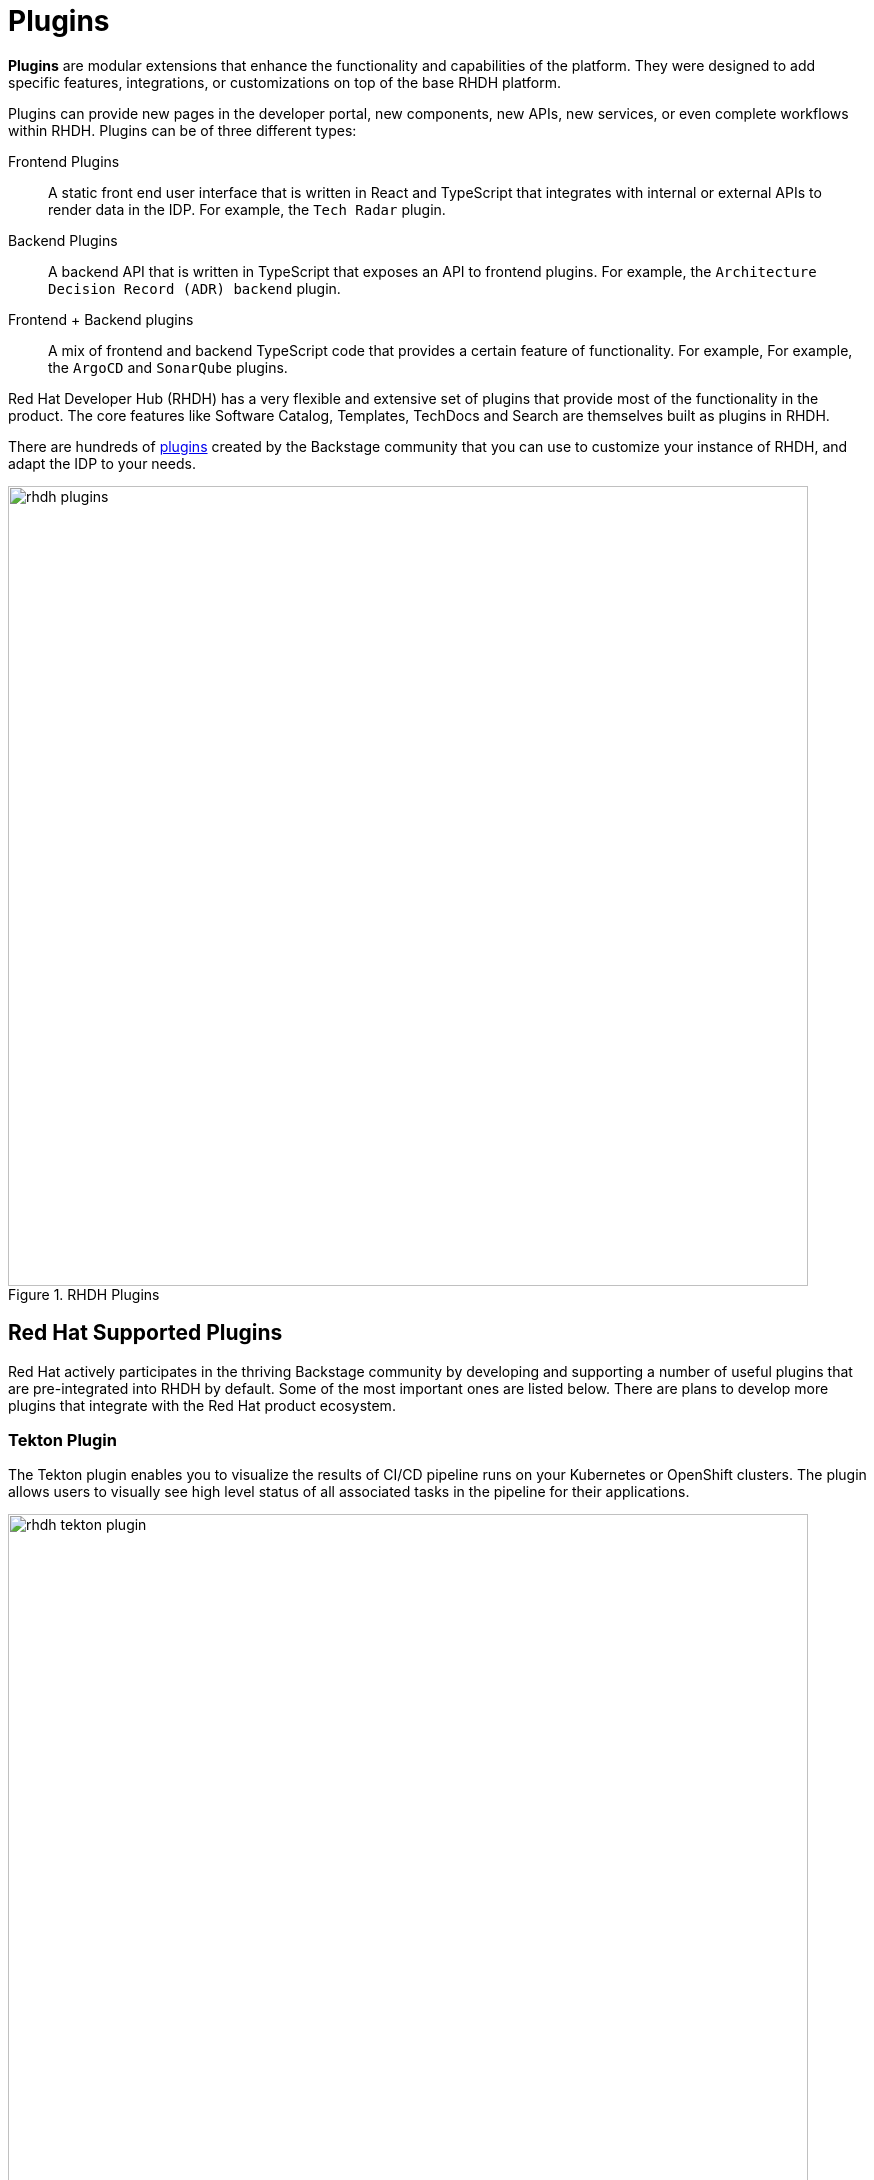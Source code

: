 = Plugins

**Plugins** are modular extensions that enhance the functionality and capabilities of the platform.
They were designed to add specific features, integrations, or customizations on top of the base RHDH platform.

Plugins can provide new pages in the developer portal, new components, new APIs, new services, or even complete workflows within RHDH.
Plugins can be of three different types:

Frontend Plugins:: A static front end user interface that is written in React and TypeScript that integrates with internal or external APIs to render data in the IDP. For example, the `Tech Radar` plugin.
Backend Plugins:: A backend API that is written in TypeScript that exposes an API to frontend plugins. For example, the `Architecture Decision Record (ADR) backend` plugin.
Frontend + Backend plugins:: A mix of frontend and backend TypeScript code that provides a certain feature of functionality. For example, For example, the `ArgoCD` and `SonarQube` plugins.

Red Hat Developer Hub (RHDH) has a very flexible and extensive set of plugins that provide most of the functionality in the product.
The core features like Software Catalog, Templates, TechDocs and Search are themselves built as plugins in RHDH.

There are hundreds of https://backstage.io/plugins[plugins^] created by the Backstage community that you can use to customize your instance of RHDH, and adapt the IDP to your needs.

image::rhdh-plugins.png[title=RHDH Plugins,width=800px]

== Red Hat Supported Plugins

Red Hat actively participates in the thriving Backstage community by developing and supporting a number of useful plugins that are pre-integrated into RHDH by default.
Some of the most important ones are listed below. There are plans to develop more plugins that integrate with the Red Hat product ecosystem.

=== Tekton Plugin

The Tekton plugin enables you to visualize the results of CI/CD pipeline runs on your Kubernetes or OpenShift clusters.
The plugin allows users to visually see high level status of all associated tasks in the pipeline for their applications.

image::rhdh-tekton-plugin.png[title=RHDH Tekton Plugin,width=800px]

This plugin is similar to the pipeline view in the **Developer Perspective** of the OpenShift Console, and will continue to be enhanced with more features.

image::rhdh-tekton-viz.png[title=RHDH Tekton Pipeline Visualization,width=800px]

=== ArgoCD Plugin

This plugin allows you to visualize the ArgoCD sync status, deployment history, and health status for your GitOps enabled applications.

image::rhdh-argocd-plugin.png[title=RHDH ArgoCD Plugin,width=800px]

The ArgoCD plugin can show you the high-level status of a GitOps enabled application in your Catalog.

image::rhdh-argocd-viz.png[title=RHDH ArgoCD Sync Status,width=800px]

=== Quay.io Plugin

This plugin displays information about container images of your applications in the Quay registry.

image::rhdh-quay-plugin.png[title=RHDH Quay.io Plugin,width=800px]

The plugin also shows any critical vulnerabilities that were discovered while scanning the container image.

image::rhdh-quay-sec-scan.png[title=RHDH Quay.io Plugin Security Scanner,width=800px]

=== Keycloak Plugin

The Keycloak plugin allows RHDH to provide Single Sign-On (SSO) features for the developer portal. It maps the Keycloak user and group entities to corresponding users and groups (teams) in RHDH. Integrating with Keycloak enables the use of multiple authentication and providers, for example Social login (Google, Microsoft, Meta, Twitter/X and more), Active Directory Authentication and SAML 2.0 based identity providers, OAuth and OIDC compliant identity providers, and more.

The Keycloak backend plugin has the following capabilities:

* Synchronization of Keycloak users in a realm
* Synchronization of Keycloak groups and their users in a realm

image::rhdh-keycloak-plugin.png[title=RHDH Keycloak Plugin,width=800px]

Users and Groups from the Keycloak domain are mapped to users and groups (teams) in RHDH.

image::rhdh-keycloak-users.png[title=RHDH Keycloak Users and Groups,width=800px]

=== Topology Plugin

The Topology plugin enables you to visualize the workloads such as Deployment, Job, Daemonset, Statefulset, CronJob, and Pods for any service on your Kubernetes or OpenShift cluster.
The plugin originated from the OpenShift Topology view of a project in the **Developer Perspective** UI of the OpenShift Console.

It has the following features:

* Consistent visualization of resources across Kubernetes clusters. Simplifies the process of visualizing workloads of your applications and services
* Read only access to related services of your application
* Visualize real time status of your workloads
* View related resources for your applications in the RHDH Software Catalog
* View debugging logs for your containers
* Eliminates the stress and cognitive load of accessing OpenShift or Kubernetes clusters directly via the Administrator console.
* Graphical visualization of your services and workloads, and their status across clusters in real-time, with the ability to filter workloads by a specific cluster.

image::rhdh-topology-plugin.png[title=RHDH Topology Plugin,width=800px]

Each deployment in the topology plugin can be further inspected to visualize the number of pods, their status, services, routes, and other details.

image::rhdh-topology-detail.png[title=RHDH Topology Plugin Pod View,width=800px]

image::rhdh-topology-detail-2.png[title=RHDH Topology Plugin Resource View,width=800px]

RHDH also provides a convenient link to the container logs to help developers troubleshoot application deployments without leaving RHDH.

image::rhdh-topology-logs.png[title=RHDH Topology Plugin Container Logs,width=800px]

=== Open Cluster Management (OCM) Plugin

The OCM plugin integrates your RHDH instance with Open Cluster Management (OCM) enabled clusters and displays real-time data from OCM.
It makes workloads on multiple managed clusters observable to the developer.

The OCM plugin has the following capabilities:

* All clusters represented as **ManagedCluster** in **MultiClusterHub** are discovered and imported into the RHDH Software Catalog, such as:
** Entity is defined as kind: Resource with spec.type set to kubernetes-cluster.
** Links to the OpenShift Container Platform (OCP) console, OCM console, and OpenShift Cluster Manager are provided in metadata.links.

* Shows real-time data from OCM on the Resource entity page, including:
** Cluster current status (up or down)
** Cluster nodes status (up or down)
** Cluster details (console link, OCP, and Kubernetes version)
** Details about available compute resources on the cluster

image::rhdh-ocm-plugin.png[title=RHDH OCM Plugin,width=800px]

RHDH can also display the Kubernetes or OpenShift clusters that your applications are deployed on, and their status.

image::rhdh-clusters-plugin.png[title=RHDH OpenShift/Kubernetes Cluster Plugin,width=800px]

== Demonstration: RHDH Plugins

Watch this short 5 minute demonstration about the plugins in RHDH.

video::plugin.mp4[width=800,height=480]

== References

* https://backstage.io/docs/plugins[Backstage Plugins Introduction^]
* https://backstage.io/plugins[List of Backstage plugins^]
* https://backstage.io/docs/plugins/create-a-plugin[Create a Backstage plugin^]
* https://access.redhat.com/documentation/en-us/red_hat_developer_hub/0.2[List of Red Hat built plugins]
* https://github.com/janus-idp/backstage-plugins/tree/main/plugins[Janus IDP plugins^]
=======
